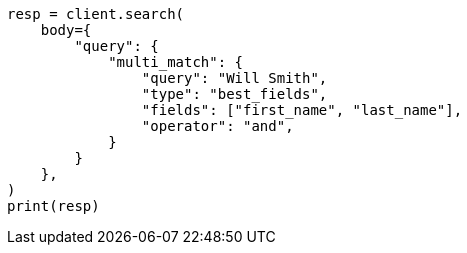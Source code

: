 // query-dsl/multi-match-query.asciidoc:170

[source, python]
----
resp = client.search(
    body={
        "query": {
            "multi_match": {
                "query": "Will Smith",
                "type": "best_fields",
                "fields": ["first_name", "last_name"],
                "operator": "and",
            }
        }
    },
)
print(resp)
----